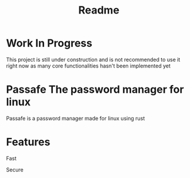 #+TITLE: Readme

* Work In Progress
This project is still under construction and is not recommended to use it right now as many core functionalities hasn't been implemented yet

* Passafe The password manager for linux
Passafe is a password manager made for linux using rust

* Features
Fast

Secure
